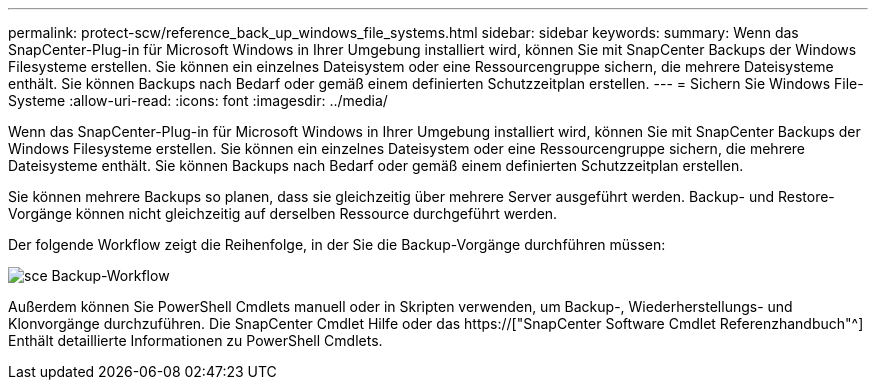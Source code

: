 ---
permalink: protect-scw/reference_back_up_windows_file_systems.html 
sidebar: sidebar 
keywords:  
summary: Wenn das SnapCenter-Plug-in für Microsoft Windows in Ihrer Umgebung installiert wird, können Sie mit SnapCenter Backups der Windows Filesysteme erstellen. Sie können ein einzelnes Dateisystem oder eine Ressourcengruppe sichern, die mehrere Dateisysteme enthält. Sie können Backups nach Bedarf oder gemäß einem definierten Schutzzeitplan erstellen. 
---
= Sichern Sie Windows File-Systeme
:allow-uri-read: 
:icons: font
:imagesdir: ../media/


[role="lead"]
Wenn das SnapCenter-Plug-in für Microsoft Windows in Ihrer Umgebung installiert wird, können Sie mit SnapCenter Backups der Windows Filesysteme erstellen. Sie können ein einzelnes Dateisystem oder eine Ressourcengruppe sichern, die mehrere Dateisysteme enthält. Sie können Backups nach Bedarf oder gemäß einem definierten Schutzzeitplan erstellen.

Sie können mehrere Backups so planen, dass sie gleichzeitig über mehrere Server ausgeführt werden. Backup- und Restore-Vorgänge können nicht gleichzeitig auf derselben Ressource durchgeführt werden.

Der folgende Workflow zeigt die Reihenfolge, in der Sie die Backup-Vorgänge durchführen müssen:

image::../media/sce_backup_workflow.gif[sce Backup-Workflow]

Außerdem können Sie PowerShell Cmdlets manuell oder in Skripten verwenden, um Backup-, Wiederherstellungs- und Klonvorgänge durchzuführen. Die SnapCenter Cmdlet Hilfe oder das https://["SnapCenter Software Cmdlet Referenzhandbuch"^] Enthält detaillierte Informationen zu PowerShell Cmdlets.
